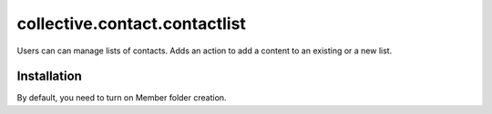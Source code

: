 ==========================================================================
collective.contact.contactlist
==========================================================================

Users can can manage lists of contacts.
Adds an action to add a content to an existing or a new list.

Installation
------------

By default, you need to turn on Member folder creation.